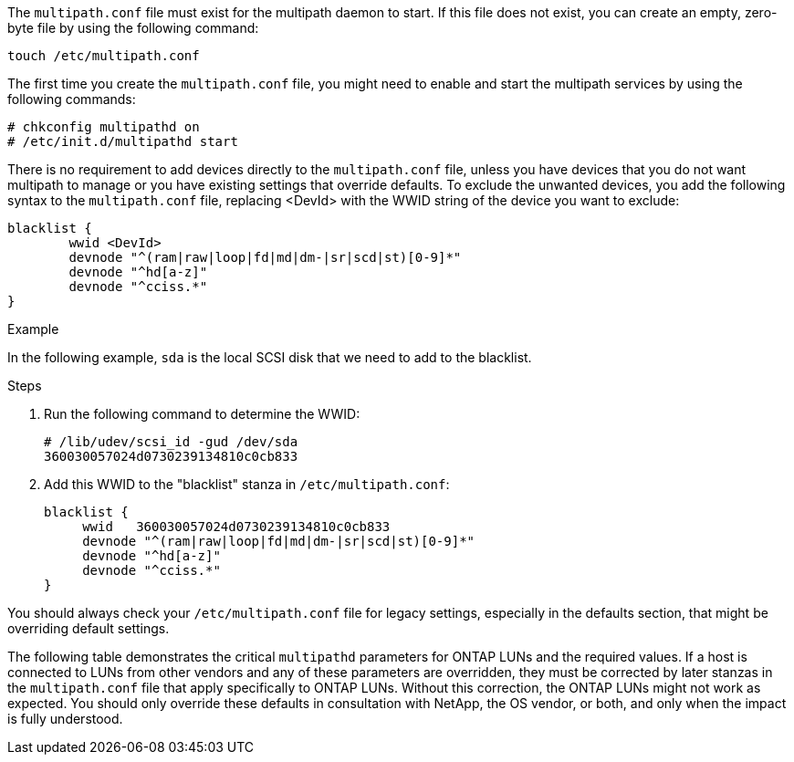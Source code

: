 The `multipath.conf` file must exist for the multipath daemon to start. If this file does not exist, you can create an empty, zero-byte file by using the following command: 

`touch /etc/multipath.conf`

The first time you create the `multipath.conf` file, you might need to enable and start the multipath services by using the following commands:

----
# chkconfig multipathd on
# /etc/init.d/multipathd start
----

There is no requirement to add devices directly to the `multipath.conf` file, unless you have devices that you do not want multipath to manage or you have existing settings that override defaults. To exclude the unwanted devices, you add the following syntax to the `multipath.conf` file, replacing <DevId> with the WWID string of the device you want to exclude:

----
blacklist {
        wwid <DevId>
        devnode "^(ram|raw|loop|fd|md|dm-|sr|scd|st)[0-9]*"
        devnode "^hd[a-z]"
        devnode "^cciss.*"
}
----

.Example

In the following example, `sda` is the local SCSI disk that we need to add to the blacklist.

.Steps

. Run the following command to determine the WWID:
+
----
# /lib/udev/scsi_id -gud /dev/sda
360030057024d0730239134810c0cb833
----

. Add this WWID to the "blacklist" stanza in `/etc/multipath.conf`:
+
----
blacklist {
     wwid   360030057024d0730239134810c0cb833
     devnode "^(ram|raw|loop|fd|md|dm-|sr|scd|st)[0-9]*"
     devnode "^hd[a-z]"
     devnode "^cciss.*"
}
----

You should always check your `/etc/multipath.conf` file for legacy settings, especially in the defaults section, that might be overriding default settings.

The following table demonstrates the critical `multipathd` parameters for ONTAP LUNs and the required values. If a host is connected to LUNs from other vendors and any of these parameters are overridden, they must be corrected by later stanzas in the `multipath.conf` file that apply specifically to ONTAP LUNs. Without this correction, the ONTAP LUNs might not work as expected. You should only override these defaults in consultation with NetApp, the OS vendor, or both, and only when the impact is fully understood.
